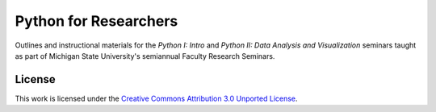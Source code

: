 Python for Researchers
======================

Outlines and instructional materials for the *Python I: Intro* and *Python II:
Data Analysis and Visualization* seminars taught as part of Michigan State
University's semiannual Faculty Research Seminars.

License
-------

This work is licensed under the `Creative Commons Attribution 3.0 Unported
License <http://creativecommons.org/licenses/by/3.0/>`_.

.. vim: set ft=rst ts=3 sts=3 sw=3 et tw=79:
